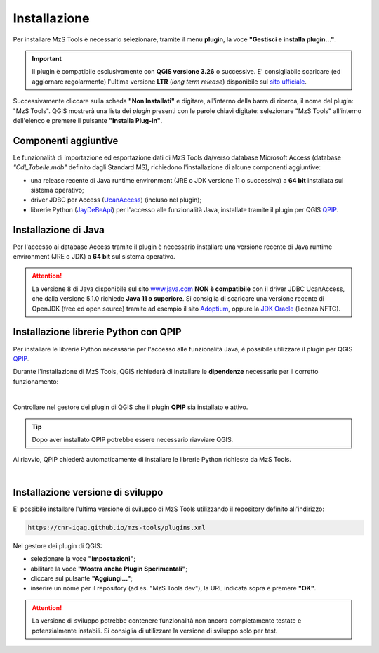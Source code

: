 Installazione
-------------

Per installare MzS Tools è necessario selezionare, tramite il menu **plugin**, la voce **"Gestisci e installa plugin…"**.

.. important:: Il plugin è compatibile esclusivamente con **QGIS versione 3.26** o successive. E\' consigliabile
  scaricare (ed aggiornare regolarmente) l'ultima versione **LTR** (*long term release*) disponibile sul
  `sito ufficiale <https://qgis.org/it/site/forusers/download.html>`_.

Successivamente cliccare sulla scheda **"Non Installati"** e digitare, all'interno della barra di ricerca, il nome del
plugin: "MzS Tools". QGIS mostrerà una lista dei *plugin* presenti con le parole chiavi digitate: selezionare "MzS
Tools" all’interno dell'elenco e premere il pulsante **"Installa Plug-in"**.

Componenti aggiuntive
"""""""""""""""""""""

Le funzionalità di importazione ed esportazione dati di MzS Tools da/verso database Microsoft Access (database *"CdI_Tabelle.mdb"*
definito dagli Standard MS), richiedono l'installazione di alcune componenti aggiuntive:

- una release recente di Java runtime environment (JRE o JDK versione 11 o successiva) a **64 bit** installata sul sistema operativo;
- driver JDBC per Access (`UcanAccess <https://github.com/spannm/ucanaccess>`_) (incluso nel plugin);
- librerie Python (`JayDeBeApi <https://github.com/baztian/jaydebeapi>`_) per l'accesso alle funzionalità Java,
  installate tramite il plugin per QGIS `QPIP <https://github.com/opengisch/qpip>`_.

Installazione di Java
"""""""""""""""""""""

Per l'accesso ai database Access tramite il plugin è necessario installare una versione recente di Java runtime
environment (JRE o JDK) a **64 bit** sul sistema operativo.

.. Attention:: La versione 8 di Java disponibile sul sito `www.java.com <https://www.java.com/it/download/>`_ **NON è
  compatibile** con il driver JDBC UcanAccess, che dalla versione 5.1.0 richiede **Java 11 o superiore**. Si consiglia
  di scaricare una versione recente di OpenJDK (free ed open source) tramite ad esempio il sito `Adoptium <https://adoptium.net/>`_,
  oppure la `JDK Oracle <https://www.oracle.com/java/technologies/downloads/>`_ (licenza NFTC).

Installazione librerie Python con QPIP
""""""""""""""""""""""""""""""""""""""

Per installare le librerie Python necessarie per l'accesso alle funzionalità Java, è possibile utilizzare il plugin per QGIS
`QPIP <https://github.com/opengisch/qpip>`_.

Durante l'installazione di MzS Tools, QGIS richiederà di installare le **dipendenze** necessarie per il corretto
funzionamento:

.. image:: ../img/qpip_01.png
  :align: center

|

Controllare nel gestore dei plugin di QGIS che il plugin **QPIP** sia installato e attivo.

.. Tip:: Dopo aver installato QPIP potrebbe essere necessario riavviare QGIS.

Al riavvio, QPIP chiederà automaticamente di installare le librerie Python richieste da MzS Tools.

.. image:: ../img/qpip_02.png
  :align: center

|

Installazione versione di sviluppo
""""""""""""""""""""""""""""""""""

E\' possibile installare l'ultima versione di sviluppo di MzS Tools utilizzando il repository definito all'indirizzo:

.. code-block::

  https://cnr-igag.github.io/mzs-tools/plugins.xml

Nel gestore dei plugin di QGIS:

* selezionare la voce **"Impostazioni"**;
* abilitare la voce **"Mostra anche Plugin Sperimentali"**;
* cliccare sul pulsante **"Aggiungi…"**;
* inserire un nome per il repository (ad es. "MzS Tools dev"), la URL indicata sopra e premere **"OK"**.

.. Attention:: La versione di sviluppo potrebbe contenere funzionalità non ancora completamente testate e potenzialmente
  instabili. Si consiglia di utilizzare la versione di sviluppo solo per test.
